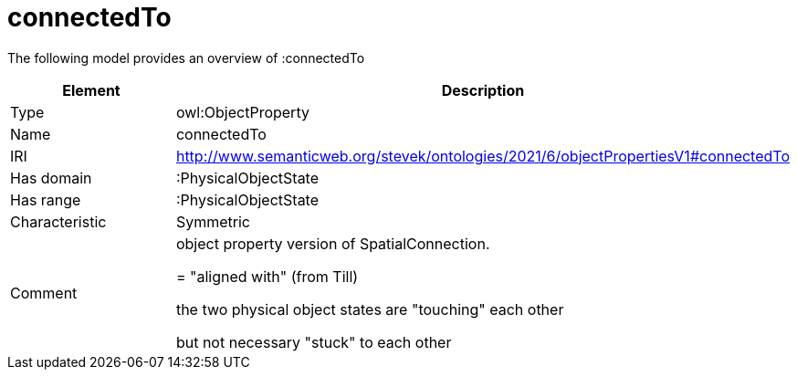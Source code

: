 // This file was created automatically by title Untitled No version .
// DO NOT EDIT!

= connectedTo

//Include information from owl files

The following model provides an overview of :connectedTo

|===
|Element |Description

|Type
|owl:ObjectProperty

|Name
|connectedTo

|IRI
|http://www.semanticweb.org/stevek/ontologies/2021/6/objectPropertiesV1#connectedTo

|Has domain
|:PhysicalObjectState

|Has range
|:PhysicalObjectState

|Characteristic
|Symmetric

|Comment
|object property version of SpatialConnection. 

= "aligned with" (from Till)

the two physical object states are "touching" each other

but not necessary "stuck" to each other

|===